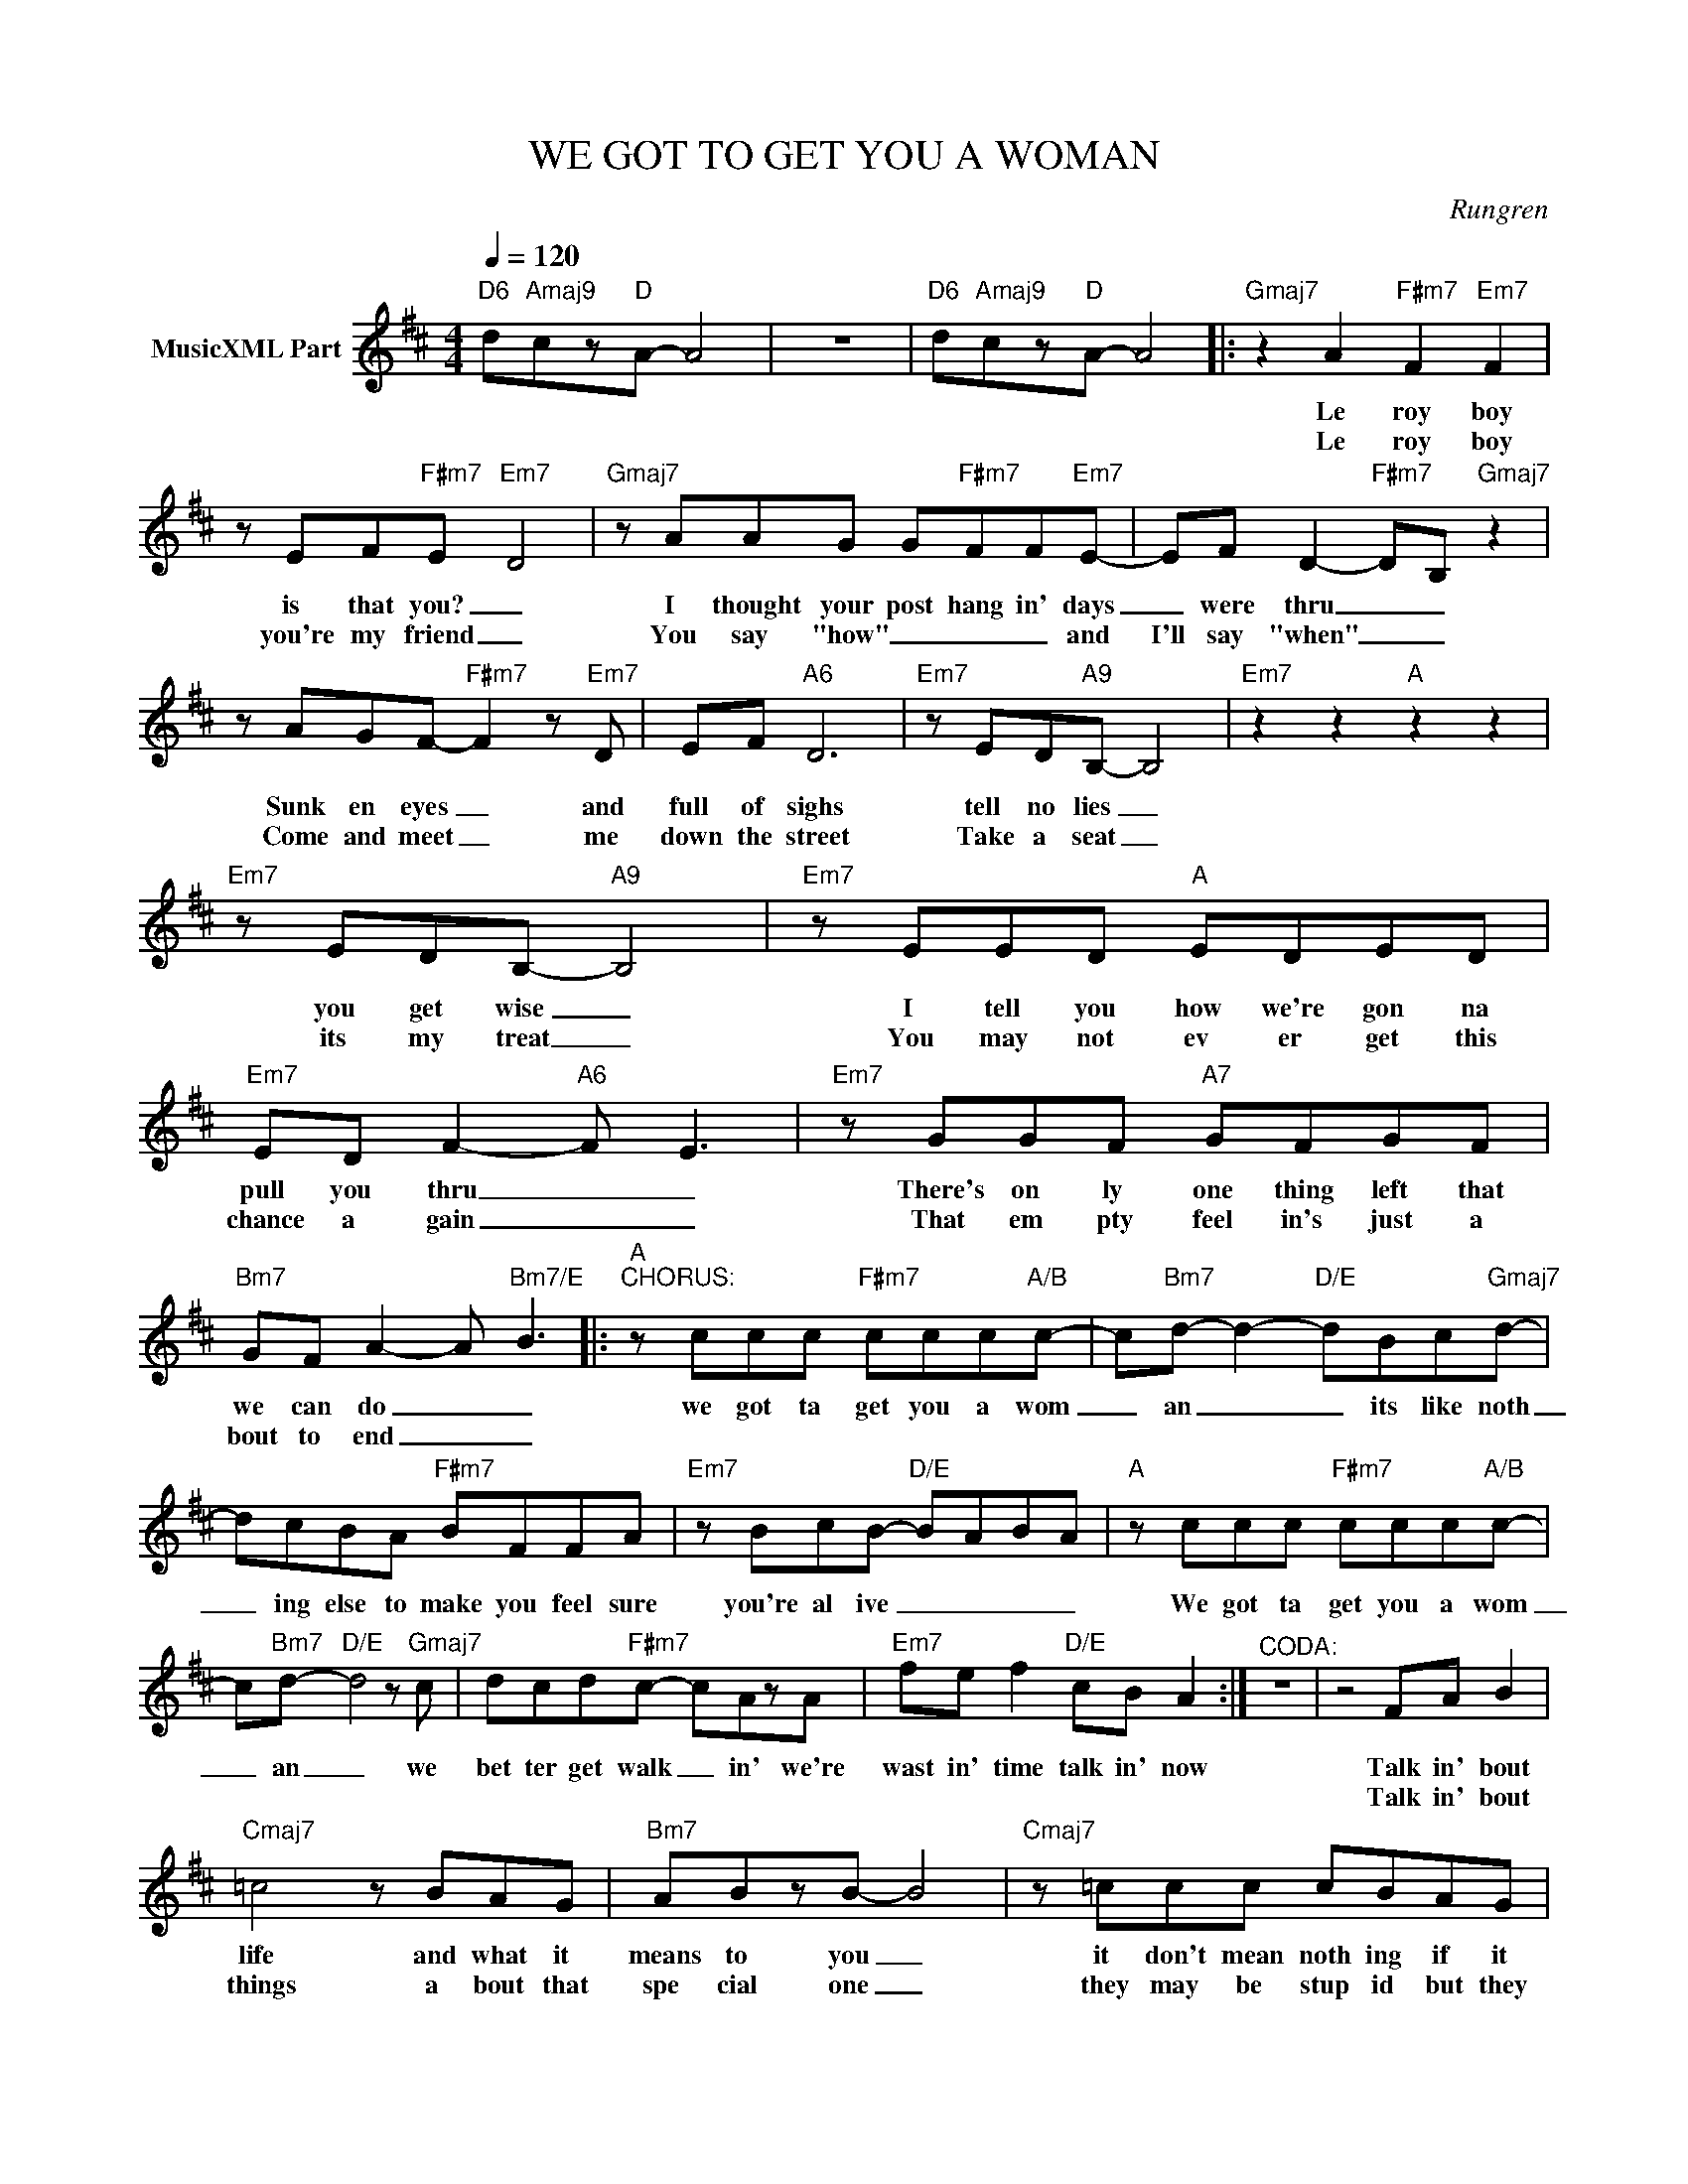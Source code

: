 X:1
T:WE GOT TO GET YOU A WOMAN
C:Rungren
Z:All Rights Reserved
L:1/8
Q:1/4=120
M:4/4
K:D
V:1 treble nm="MusicXML Part"
%%MIDI program 0
V:1
"D6" d"Amaj9"cz"D"A- A4 | z8 |"D6" d"Amaj9"cz"D"A- A4 |:"Gmaj7" z2 A2"F#m7" F2"Em7" F2 | %4
w: |||Le roy boy|
w: |||Le roy boy|
 z EF"F#m7"E-"Em7" D4 |"Gmaj7" z AAG G"F#m7"FF"Em7"E- | EF D2-"F#m7" DB,"Gmaj7" z2 | %7
w: is that you? _|I thought your post hang in' days|_ were thru _ _|
w: you're my friend _|You say "how" _ _ _ and|I'll say "when" _ _|
 z AGF-"F#m7" F2 z"Em7" D | EF"A6" D6 |"Em7" z ED"A9"B,- B,4 |"Em7" z2 z2"A" z2 z2 | %11
w: Sunk en eyes _ and|full of sighs|tell no lies _||
w: Come and meet _ me|down the street|Take a seat _||
"Em7" z EDB,-"A9" B,4 |"Em7" z EED"A" EDED |"Em7" ED F2-"A6" F E3 |"Em7" z GGF"A7" GFGF | %15
w: you get wise _|I tell you how we're gon na|pull you thru _ _|There's on ly one thing left that|
w: its my treat _|You may not ev er get this|chance a gain _ _|That em pty feel in's just a|
"Bm7" GF A2- A"Bm7/E" B3 |:"A""^CHORUS:" z ccc"F#m7" ccc"A/B"c- | c"Bm7"d- d2-"D/E" dBc"Gmaj7"d- | %18
w: we can do _ _|we got ta get you a wom|_ an _ _ its like noth|
w: bout to end _ _|||
 dcBA"F#m7" BFFA |"Em7" z BcB-"D/E" BABA |"A" z ccc"F#m7" ccc"A/B"c- | %21
w: _ ing else to make you feel sure|you're al ive _ _ _ _|We got ta get you a wom|
w: |||
 c"Bm7"d-"D/E" d4 z"Gmaj7" c | dcd"F#m7"c- cAzA |"Em7" fe f2"D/E" cB A2 :|"^CODA:" z8 | z4 FA B2 | %26
w: _ an _ we|bet ter get walk _ in' we're|wast in' time talk in' now||Talk in' bout|
w: ||||Talk in' bout|
"Cmaj7" =c4 z BAG |"Bm7" ABzB- B4 |"Cmaj7" z =ccc cBAG |"Bm7" ABzB- B4 |"C" z =ccc ccBA | %31
w: life and what it|means to you _|it don't mean noth ing if it|don't run thru _|I got one thing to say you|
w: things a bout that|spe cial one _|they may be stup id but they|sure are fun _|I'll give it to you while we're|
"Bm7" AB-B"E"e z cec |"Bm/D" d"A/C#"cz"G/B"B- B2 Ad |"G" z"F#m7" dc"Em7"A BA"D/E" A2 | %34
w: know its _ true you got to|find some time _ to get|this thang to geth er 'cuz|
w: on the _ run be cuz we|ain't got time _ to get|this thang to geth er (?what?)|
"^1st time to Chorus" z8 :|"Bm7" z BBB"Bm7/E" BBB"Amaj7"B- | Bc-"F#m9" c6 | %37
w: |||
w: |We got ta get you a wo|_ man _|
"Bm7" z BBB"Bm7/E" BBB"Amaj7"B- | Bc-"F#m9" c6 |"Bm7" z BBB"Bm7/E" BBB"Amaj7"B- | Bc- c2- cABc | %41
w: ||||
w: We got ta get you a wo|_ man _|We got ta get you a wo|_ man _ _ and when we're|
"Bm7" dczB- B4 | z2 z E FABA |"A6" A8 |] %44
w: |||
w: thru with you _|we'll get me one _|too.(?)|

